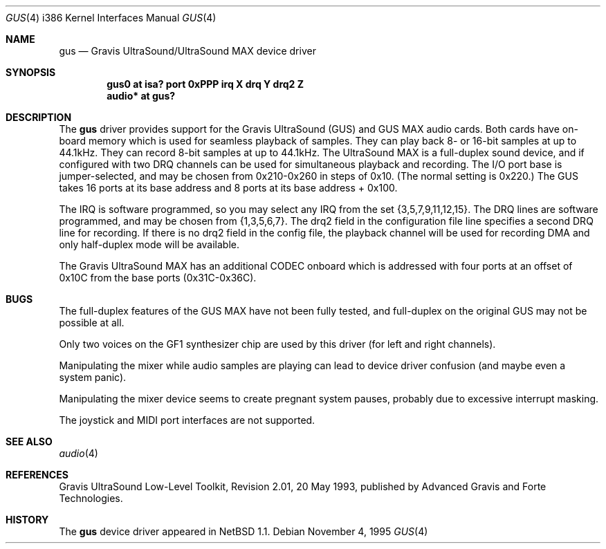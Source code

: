 .\"	$OpenBSD: gus.4,v 1.6 1998/05/12 09:29:47 provos Exp $
.\"	$NetBSD: gus.4,v 1.7 1997/10/08 21:59:55 jtc Exp $
.\"
.\" Copyright (c) 1996 The NetBSD Foundation, Inc.
.\" All rights reserved.
.\"
.\" This code is derived from software contributed to The NetBSD Foundation
.\" by John T. Kohl.
.\"
.\" Redistribution and use in source and binary forms, with or without
.\" modification, are permitted provided that the following conditions
.\" are met:
.\" 1. Redistributions of source code must retain the above copyright
.\"    notice, this list of conditions and the following disclaimer.
.\" 2. Redistributions in binary form must reproduce the above copyright
.\"    notice, this list of conditions and the following disclaimer in the
.\"    documentation and/or other materials provided with the distribution.
.\" 3. All advertising materials mentioning features or use of this software
.\"    must display the following acknowledgement:
.\"        This product includes software developed by the NetBSD
.\"        Foundation, Inc. and its contributors.
.\" 4. Neither the name of The NetBSD Foundation nor the names of its
.\"    contributors may be used to endorse or promote products derived
.\"    from this software without specific prior written permission.
.\"
.\" THIS SOFTWARE IS PROVIDED BY THE NETBSD FOUNDATION, INC. AND CONTRIBUTORS
.\" ``AS IS'' AND ANY EXPRESS OR IMPLIED WARRANTIES, INCLUDING, BUT NOT LIMITED
.\" TO, THE IMPLIED WARRANTIES OF MERCHANTABILITY AND FITNESS FOR A PARTICULAR
.\" PURPOSE ARE DISCLAIMED.  IN NO EVENT SHALL THE REGENTS OR CONTRIBUTORS BE
.\" LIABLE FOR ANY DIRECT, INDIRECT, INCIDENTAL, SPECIAL, EXEMPLARY, OR
.\" CONSEQUENTIAL DAMAGES (INCLUDING, BUT NOT LIMITED TO, PROCUREMENT OF
.\" SUBSTITUTE GOODS OR SERVICES; LOSS OF USE, DATA, OR PROFITS; OR BUSINESS
.\" INTERRUPTION) HOWEVER CAUSED AND ON ANY THEORY OF LIABILITY, WHETHER IN
.\" CONTRACT, STRICT LIABILITY, OR TORT (INCLUDING NEGLIGENCE OR OTHERWISE)
.\" ARISING IN ANY WAY OUT OF THE USE OF THIS SOFTWARE, EVEN IF ADVISED OF THE
.\" POSSIBILITY OF SUCH DAMAGE.
.\"
.Dd November 4, 1995
.Dt GUS 4 i386
.Os
.Sh NAME
.Nm gus
.Nd
Gravis UltraSound/UltraSound MAX device driver
.Sh SYNOPSIS
.Cd "gus0 at isa? port 0xPPP irq X drq Y drq2 Z"
.Cd "audio* at gus?"
.Sh DESCRIPTION
The
.Nm
driver provides support for the Gravis UltraSound (GUS) and GUS MAX
audio cards.  Both cards have on-board memory which is used for
seamless playback of samples.  They can play back 8- or 16-bit samples
at up to 44.1kHz.  They can record 8-bit samples at up to 44.1kHz.
The UltraSound MAX is a full-duplex sound device, and if
configured with two DRQ channels can be used for simultaneous playback
and recording.  The I/O port base is jumper-selected, and may be chosen
from 0x210-0x260 in steps of 0x10.  (The normal setting is 0x220.)  The
GUS takes 16 ports at its base address and 8 ports at its base address +
0x100.
.Pp
The IRQ is software programmed, so you may select any IRQ from the set
{3,5,7,9,11,12,15}.  The DRQ lines are software programmed, and may be
chosen from {1,3,5,6,7}.  The drq2 field in the configuration file line
specifies a second DRQ line for recording.  If there is no drq2 field
in the config file, the playback channel will be used for recording DMA
and only half-duplex mode will be available.
.Pp
The Gravis UltraSound MAX has an additional CODEC onboard which is
addressed with four ports at an offset of 0x10C from the base ports
(0x31C-0x36C).
.Sh BUGS
The full-duplex features of the GUS MAX have not been fully tested, and
full-duplex on the original GUS may not be possible at all.
.Pp
Only two voices on the GF1 synthesizer chip are used by this driver (for
left and right channels).
.Pp
Manipulating the mixer while audio samples are playing can lead to
device driver confusion (and maybe even a system panic).
.Pp
Manipulating the mixer device seems to create pregnant system pauses,
probably due to excessive interrupt masking.
.Pp
The joystick and MIDI port interfaces are not supported.
.Sh SEE ALSO
.Xr audio 4
.Sh REFERENCES
Gravis UltraSound Low-Level Toolkit, Revision 2.01, 20 May 1993,
published by Advanced Gravis and Forte Technologies.
.Sh HISTORY
The
.Nm
device driver appeared in
.Nx 1.1 .
